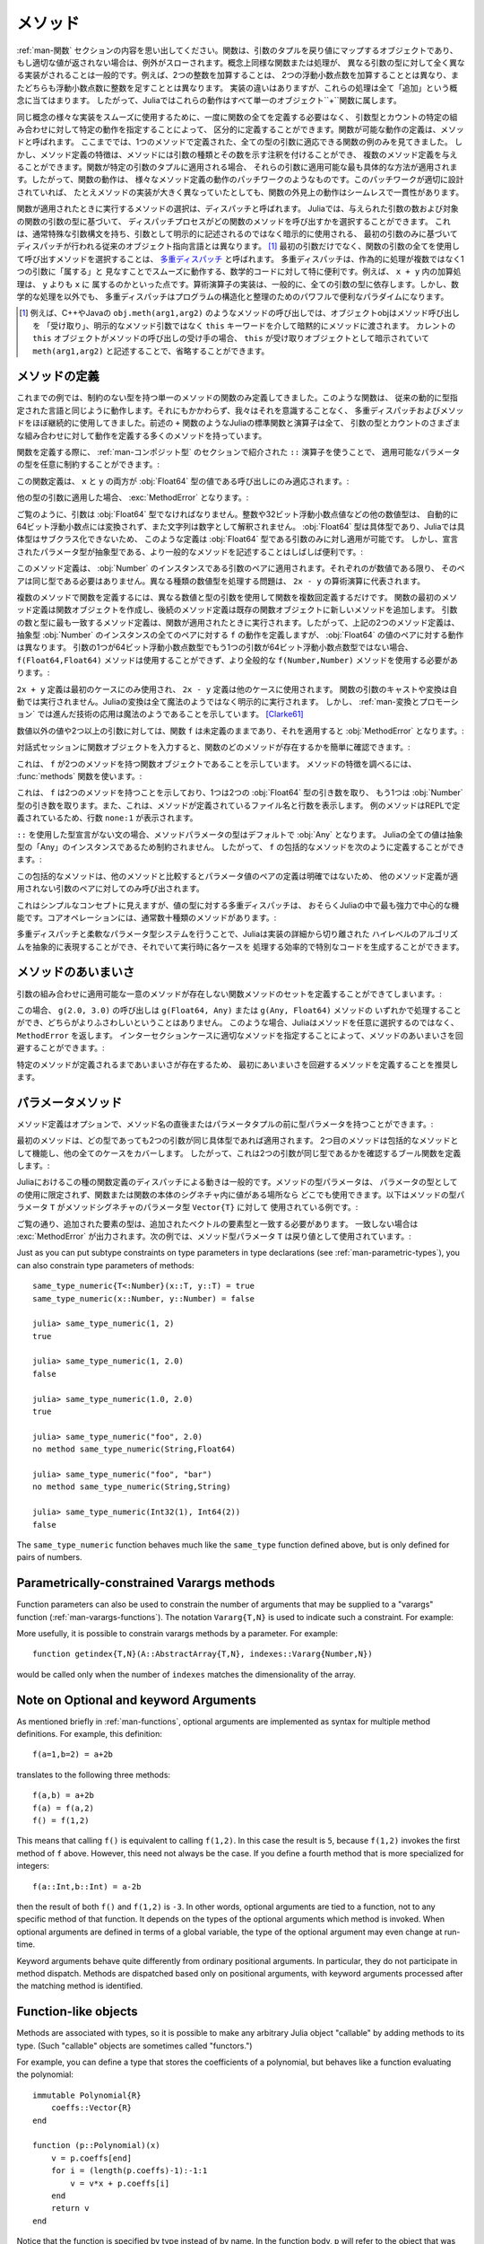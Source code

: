 .. _man-methods:

.. 
  *********
   Methods
  *********

*********
 メソッド
*********

.. 
 Recall from :ref:`man-functions` that a function is an object
 that maps a tuple of arguments to a return value, or throws an exception
 if no appropriate value can be returned. It is common for the same
 conceptual function or operation to be implemented quite differently for
 different types of arguments: adding two integers is very different from
 adding two floating-point numbers, both of which are distinct from
 adding an integer to a floating-point number. Despite their
 implementation differences, these operations all fall under the general
 concept of "addition". Accordingly, in Julia, these behaviors all belong
 to a single object: the ``+`` function.

:ref:`man-関数` セクションの内容を思い出してください。関数は、引数のタプルを戻り値にマップするオブジェクトであり、
もし適切な値が返されない場合は、例外がスローされます。概念上同様な関数または処理が、
異なる引数の型に対して全く異なる実装がされることは一般的です。例えば、2つの整数を加算することは、
2つの浮動小数点数を加算することとは異なり、またどちらも浮動小数点数に整数を足すこととは異なります。
実装の違いはありますが、これらの処理は全て「追加」という概念に当てはまります。
したがって、Juliaではこれらの動作はすべて単一のオブジェクト``+``関数に属します。

.. 
 To facilitate using many different implementations of the same concept
 smoothly, functions need not be defined all at once, but can rather be
 defined piecewise by providing specific behaviors for certain
 combinations of argument types and counts. A definition of one possible
 behavior for a function is called a *method*. Thus far, we have
 presented only examples of functions defined with a single method,
 applicable to all types of arguments. However, the signatures of method
 definitions can be annotated to indicate the types of arguments in
 addition to their number, and more than a single method definition may
 be provided. When a function is applied to a particular tuple of
 arguments, the most specific method applicable to those arguments is
 applied. Thus, the overall behavior of a function is a patchwork of the
 behaviors of its various method definitions. If the patchwork is well
 designed, even though the implementations of the methods may be quite
 different, the outward behavior of the function will appear seamless and
 consistent.

同じ概念の様々な実装をスムーズに使用するために、一度に関数の全てを定義する必要はなく、
引数型とカウントの特定の組み合わせに対して特定の動作を指定することによって、
区分的に定義することができます。関数が可能な動作の定義は、メソッドと呼ばれます。
ここまででは、1つのメソッドで定義された、全ての型の引数に適応できる関数の例のみを見てきました。
しかし、メソッド定義の特徴は、メソッドには引数の種類とその数を示す注釈を付けることができ、
複数のメソッド定義を与えることができます。関数が特定の引数のタプルに適用される場合、
それらの引数に適用可能な最も具体的な方法が適用されます。したがって、関数の動作は、
様々なメソッド定義の動作のパッチワークのようなものです。このパッチワークが適切に設計されていれば、
たとえメソッドの実装が大きく異なっていたとしても、関数の外見上の動作はシームレスで一貫性があります。

.. 
 The choice of which method to execute when a function is applied is
 called *dispatch*. Julia allows the dispatch process to choose which of
 a function's methods to call based on the number of arguments given, and
 on the types of all of the function's arguments. This is different than
 traditional object-oriented languages, where dispatch occurs based only
 on the first argument, which often has a special argument syntax, and is
 sometimes implied rather than explicitly written as an
 argument. [#]_ Using all of a function's arguments to
 choose which method should be invoked, rather than just the first, is
 known as `multiple dispatch
 <https://en.wikipedia.org/wiki/Multiple_dispatch>`_. Multiple
 dispatch is particularly useful for mathematical code, where it makes
 little sense to artificially deem the operations to "belong" to one
 argument more than any of the others: does the addition operation in
 ``x + y`` belong to ``x`` any more than it does to ``y``? The
 implementation of a mathematical operator generally depends on the types
 of all of its arguments. Even beyond mathematical operations, however,
 multiple dispatch ends up being a powerful and convenient paradigm
 for structuring and organizing programs.

関数が適用されたときに実行するメソッドの選択は、ディスパッチと呼ばれます。
Juliaでは、与えられた引数の数および対象の関数の引数の型に基づいて、
ディスパッチプロセスがどの関数のメソッドを呼び出すかを選択することができます。
これは、通常特殊な引数構文を持ち、引数として明示的に記述されるのではなく暗示的に使用される、
最初の引数のみに基づいてディスパッチが行われる従来のオブジェクト指向言語とは異なります。
[#]_ 最初の引数だけでなく、関数の引数の全てを使用して呼び出すメソッドを選択することは、
`多重ディスパッチ <https://en.wikipedia.org/wiki/Multiple_dispatch>`_ と呼ばれます。
多重ディスパッチは、作為的に処理が複数ではなく1つの引数に「属する」と
見なすことでスムーズに動作する、数学的コードに対して特に便利です。例えば、 ``x + y`` 内の加算処理は、 ``y`` よりも ``x`` に
属するのかといった点です。算術演算子の実装は、一般的に、全ての引数の型に依存します。しかし、数学的な処理を以外でも、
多重ディスパッチはプログラムの構造化と整理のためのパワフルで便利なパラダイムになります。

.. 
 .. [#] In C++ or Java, for example, in a method call like
   ``obj.meth(arg1,arg2)``, the object obj "receives" the method call and is
   implicitly passed to the method via the ``this`` keyword, rather than as an
   explicit method argument. When the current ``this`` object is the receiver of a
   method call, it can be omitted altogether, writing just ``meth(arg1,arg2)``,
   with ``this`` implied as the receiving object.

.. [#] 例えば、C++やJavaの ``obj.meth(arg1,arg2)`` のようなメソッドの呼び出しでは、オブジェクトobjはメソッド呼び出しを
 「受け取り」、明示的なメソッド引数ではなく ``this`` キーワードを介して暗黙的にメソッドに渡されます。
 カレントの ``this`` オブジェクトがメソッドの呼び出しの受け手の場合、 ``this`` が受け取りオブジェクトとして暗示されていて
 ``meth(arg1,arg2)`` と記述することで、省略することができます。
 
.. 
 Defining Methods
 ----------------

メソッドの定義
----------------

.. 
 Until now, we have, in our examples, defined only functions with a
 single method having unconstrained argument types. Such functions behave
 just like they would in traditional dynamically typed languages.
 Nevertheless, we have used multiple dispatch and methods almost
 continually without being aware of it: all of Julia's standard functions
 and operators, like the aforementioned ``+`` function, have many methods
 defining their behavior over various possible combinations of argument
 type and count.

これまでの例では、制約のない型を持つ単一のメソッドの関数のみ定義してきました。このような関数は、
従来の動的に型指定された言語と同じように動作します。それにもかかわらず、我々はそれを意識することなく、
多重ディスパッチおよびメソッドをほぼ継続的に使用してきました。前述の ``+`` 関数のようなJuliaの標準関数と演算子は全て、
引数の型とカウントのさまざまな組み合わせに対して動作を定義する多くのメソッドを持っています。

.. 
 When defining a function, one can optionally constrain the types of
 parameters it is applicable to, using the ``::`` type-assertion
 operator, introduced in the section on :ref:`man-composite-types`:

関数を定義する際に、 :ref:`man-コンポジット型` のセクションで紹介された ``::`` 演算子を使うことで、
適用可能なパラメータの型を任意に制約することができます。:

.. doctest::

    julia> f(x::Float64, y::Float64) = 2x + y;

.. 
 This function definition applies only to calls where ``x`` and ``y`` are
 both values of type :obj:`Float64`:

この関数定義は、 ``x`` と ``y`` の両方が :obj:`Float64` 型の値である呼び出しにのみ適応されます。:

.. doctest::

    julia> f(2.0, 3.0)
    7.0

.. 
 Applying it to any other types of arguments will result in a :exc:`MethodError`:

他の型の引数に適用した場合、 :exc:`MethodError` となります。:

.. doctest::

    julia> f(2.0, 3)
    ERROR: MethodError: no method matching f(::Float64, ::Int64)
    Closest candidates are:
      f(::Float64, !Matched::Float64) at none:1
    ...

    julia> f(Float32(2.0), 3.0)
    ERROR: MethodError: no method matching f(::Float32, ::Float64)
    Closest candidates are:
      f(!Matched::Float64, ::Float64) at none:1
    ...

    julia> f(2.0, "3.0")
    ERROR: MethodError: no method matching f(::Float64, ::String)
    Closest candidates are:
      f(::Float64, !Matched::Float64) at none:1
    ...

    julia> f("2.0", "3.0")
    ERROR: MethodError: no method matching f(::String, ::String)
    ...

.. 
 As you can see, the arguments must be precisely of type :obj:`Float64`.
 Other numeric types, such as integers or 32-bit floating-point values,
 are not automatically converted to 64-bit floating-point, nor are
 strings parsed as numbers. Because :obj:`Float64` is a concrete type and
 concrete types cannot be subclassed in Julia, such a definition can only
 be applied to arguments that are exactly of type :obj:`Float64`. It may
 often be useful, however, to write more general methods where the
 declared parameter types are abstract:

ご覧のように、引数は :obj:`Float64` 型でなければなりません。整数や32ビット浮動小数点値などの他の数値型は、
自動的に64ビット浮動小数点には変換されず、また文字列は数字として解釈されません。
:obj:`Float64` 型は具体型であり、Juliaでは具体型はサブクラス化できないため、
このような定義は :obj:`Float64` 型である引数のみに対し適用が可能です。
しかし、宣言されたパラメータ型が抽象型である、より一般的なメソッドを記述することはしばしば便利です。:

.. doctest::

    julia> f(x::Number, y::Number) = 2x - y;

    julia> f(2.0, 3)
    1.0

.. 
 This method definition applies to any pair of arguments that are
 instances of :obj:`Number`. They need not be of the same type, so long as
 they are each numeric values. The problem of handling disparate numeric
 types is delegated to the arithmetic operations in the expression
 ``2x - y``.

このメソッド定義は、 :obj:`Number` のインスタンスである引数のペアに適用されます。それぞれのが数値である限り、
そのペアは同じ型である必要はありません。異なる種類の数値型を処理する問題は、 ``2x - y`` の算術演算に代表されます。

.. 
 To define a function with multiple methods, one simply defines the
 function multiple times, with different numbers and types of arguments.
 The first method definition for a function creates the function object,
 and subsequent method definitions add new methods to the existing
 function object. The most specific method definition matching the number
 and types of the arguments will be executed when the function is
 applied. Thus, the two method definitions above, taken together, define
 the behavior for ``f`` over all pairs of instances of the abstract type
 :obj:`Number` — but with a different behavior specific to pairs of
 :obj:`Float64` values. If one of the arguments is a 64-bit float but the
 other one is not, then the ``f(Float64,Float64)`` method cannot be
 called and the more general ``f(Number,Number)`` method must be used:

複数のメソッドで関数を定義するには、異なる数値と型の引数を使用して関数を複数回定義するだけです。
関数の最初のメソッド定義は関数オブジェクトを作成し、後続のメソッド定義は既存の関数オブジェクトに新しいメソッドを追加します。
引数の数と型に最も一致するメソッド定義は、関数が適用されたときに実行されます。したがって、上記の2つのメソッド定義は、
抽象型 :obj:`Number` のインスタンスの全てのペアに対する ``f`` の動作を定義しますが、 :obj:`Float64` の値のペアに対する動作は異なります。
引数の1つが64ビット浮動小数点数型でもう1つの引数が64ビット浮動小数点数型ではない場合、
``f(Float64,Float64)`` メソッドは使用することができず、より全般的な ``f(Number,Number)`` メソッドを使用する必要があります。:

.. doctest::

    julia> f(2.0, 3.0)
    7.0

    julia> f(2, 3.0)
    1.0

    julia> f(2.0, 3)
    1.0

    julia> f(2, 3)
    1

.. 
 The ``2x + y`` definition is only used in the first case, while the
 ``2x - y`` definition is used in the others. No automatic casting or
 conversion of function arguments is ever performed: all conversion in
 Julia is non-magical and completely explicit. :ref:`man-conversion-and-promotion`, however, shows how clever
 application of sufficiently advanced technology can be indistinguishable
 from magic. [Clarke61]_

``2x + y`` 定義は最初のケースにのみ使用され、 ``2x - y`` 定義は他のケースに使用されます。
関数の引数のキャストや変換は自動では実行されません。Juliaの変換は全て魔法のようではなく明示的に実行されます。
しかし、 :ref:`man-変換とプロモーション` では進んだ技術の応用は魔法のようであることを示しています。 [Clarke61]_

.. 
 For non-numeric values, and for fewer or more than two arguments, the
 function ``f`` remains undefined, and applying it will still result in a
 :obj:`MethodError`:

数値以外の値や2つ以上の引数に対しては、関数 ``f`` は未定義のままであり、それを適用すると :obj:`MethodError` となります。:

.. doctest::

    julia> f("foo", 3)
    ERROR: MethodError: no method matching f(::String, ::Int64)
    Closest candidates are:
      f(!Matched::Number, ::Number) at none:1
    ...

    julia> f()
    ERROR: MethodError: no method matching f()
    Closest candidates are:
      f(!Matched::Float64, !Matched::Float64) at none:1
      f(!Matched::Number, !Matched::Number) at none:1
    ...

.. 
 You can easily see which methods exist for a function by entering the
 function object itself in an interactive session:

対話式セッションに関数オブジェクトを入力すると、関数のどのメソッドが存在するかを簡単に確認できます。:

.. doctest::

    julia> f
    f (generic function with 2 methods)

.. 
 This output tells us that ``f`` is a function object with two
 methods. To find out what the signatures of those methods are, use the
 :func:`methods` function:

これは、 ``f`` が2つのメソッドを持つ関数オブジェクトであることを示しています。
メソッドの特徴を調べるには、 :func:`methods` 関数を使います。:

.. doctest::

    julia> methods(f)
    # 2 methods for generic function "f":
    f(x::Float64, y::Float64) at none:1
    f(x::Number, y::Number) at none:1

.. 
 which shows that ``f`` has two methods, one taking two :obj:`Float64`
 arguments and one taking arguments of type :obj:`Number`. It also
 indicates the file and line number where the methods were defined:
 because these methods were defined at the REPL, we get the apparent
 line number ``none:1``.

これは、 ``f`` は2つのメソッドを持つことを示しており、1つは2つの :obj:`Float64` 型の引き数を取り、
もう1つは :obj:`Number` 型の引き数を取ります。また、これは、メソッドが定義されているファイル名と行数を表示します。
例のメソッドはREPLで定義されているため、行数 ``none:1`` が表示されます。

.. 
 In the absence of a type declaration with ``::``, the type of a method
 parameter is :obj:`Any` by default, meaning that it is unconstrained since
 all values in Julia are instances of the abstract type :obj:`Any`. Thus, we
 can define a catch-all method for ``f`` like so:

``::`` を使用した型宣言がない文の場合、メソッドパラメータの型はデフォルトで :obj:`Any` となります。
Juliaの全ての値は抽象型の「Any」のインスタンスであるため制約されません。
したがって、 ``f`` の包括的なメソッドを次のように定義することができます。:

.. doctest::

    julia> f(x,y) = println("Whoa there, Nelly.");

    julia> f("foo", 1)
    Whoa there, Nelly.

.. 
 This catch-all is less specific than any other possible method
 definition for a pair of parameter values, so it is only be called on
 pairs of arguments to which no other method definition applies.

この包括的なメソッドは、他のメソッドと比較するとパラメータ値のペアの定義は明確ではないため、
他のメソッド定義が適用されない引数のペアに対してのみ呼び出されます。

.. 
 Although it seems a simple concept, multiple dispatch on the types of
 values is perhaps the single most powerful and central feature of the
 Julia language. Core operations typically have dozens of methods:

これはシンプルなコンセプトに見えますが、値の型に対する多重ディスパッチは、
おそらくJuliaの中で最も強力で中心的な機能です。コアオペレーションには、通常数十種類のメソッドがあります。:

.. doctest::
   :options: +SKIP

    julia> methods(+)
    # 166 methods for generic function "+":
    +(a::Float16, b::Float16) at float16.jl:136
    +(x::Float32, y::Float32) at float.jl:206
    +(x::Float64, y::Float64) at float.jl:207
    +(x::Bool, z::Complex{Bool}) at complex.jl:126
    +(x::Bool, y::Bool) at bool.jl:48
    +(x::Bool) at bool.jl:45
    +{T<:AbstractFloat}(x::Bool, y::T) at bool.jl:55
    +(x::Bool, z::Complex) at complex.jl:133
    +(x::Bool, A::AbstractArray{Bool,N<:Any}) at arraymath.jl:105
    +(x::Char, y::Integer) at char.jl:40
    +{T<:Union{Int128,Int16,Int32,Int64,Int8,UInt128,UInt16,UInt32,UInt64,UInt8}}(x::T, y::T) at int.jl:32
    +(z::Complex, w::Complex) at complex.jl:115
    +(z::Complex, x::Bool) at complex.jl:134
    +(x::Real, z::Complex{Bool}) at complex.jl:140
    +(x::Real, z::Complex) at complex.jl:152
    +(z::Complex, x::Real) at complex.jl:153
    +(x::Rational, y::Rational) at rational.jl:179
    ...
    +(a, b, c, xs...) at operators.jl:119

.. 
 Multiple dispatch together with the flexible parametric type system give
 Julia its ability to abstractly express high-level algorithms decoupled
 from implementation details, yet generate efficient, specialized code to
 handle each case at run time.

多重ディスパッチと柔軟なパラメータ型システムを行うことで、Juliaは実装の詳細から切り離された
ハイレベルのアルゴリズムを抽象的に表現することができ、それでいて実行時に各ケースを
処理する効率的で特別なコードを生成することができます。

.. 
 Method Ambiguities
 ------------------

メソッドのあいまいさ
------------------

.. 
 It is possible to define a set of function methods such that there is no
 unique most specific method applicable to some combinations of
 arguments:

引数の組み合わせに適用可能な一意のメソッドが存在しない関数メソッドのセットを定義することができてしまいます。:

.. doctest::

    julia> g(x::Float64, y) = 2x + y;

    julia> g(x, y::Float64) = x + 2y;

    julia> g(2.0, 3)
    7.0

    julia> g(2, 3.0)
    8.0

    julia> g(2.0, 3.0)
    ERROR: MethodError: g(::Float64, ::Float64) is ambiguous. Candidates:
      g(x, y::Float64) at none:1
      g(x::Float64, y) at none:1
     ...

.. 
 Here the call ``g(2.0, 3.0)`` could be handled by either the
 ``g(Float64, Any)`` or the ``g(Any, Float64)`` method, and neither is
 more specific than the other. In such cases, Julia raises a ``MethodError``
 rather than arbitrarily picking a method. You can avoid method ambiguities
 by specifying an appropriate method for the intersection case:

この場合、 ``g(2.0, 3.0)`` の呼び出しは ``g(Float64, Any)`` または ``g(Any, Float64)`` メソッドの
いずれかで処理することができ、どちらがよりふさわしいということはありません。
このような場合、Juliaはメソッドを任意に選択するのではなく、 ``MethodError`` を返します。
インターセクションケースに適切なメソッドを指定することによって、メソッドのあいまいさを回避することができます。:

.. doctest:: unambiguous

    julia> g(x::Float64, y::Float64) = 2x + 2y;

    julia> g(x::Float64, y) = 2x + y;

    julia> g(x, y::Float64) = x + 2y;

    julia> g(2.0, 3)
    7.0

    julia> g(2, 3.0)
    8.0

    julia> g(2.0, 3.0)
    10.0

.. 
 It is recommended that the disambiguating method be defined first,
 since otherwise the ambiguity exists, if transiently, until the more
 specific method is defined.

特定のメソッドが定義されるまであいまいさが存在するため、
最初にあいまいさを回避するメソッドを定義することを推奨します。

.. _man-parametric-methods:

.. 
 Parametric Methods
 ------------------

パラメータメソッド
------------------

.. 
 Method definitions can optionally have type parameters immediately after
 the method name and before the parameter tuple:

メソッド定義はオプションで、メソッド名の直後またはパラメータタプルの前に型パラメータを持つことができます。:

.. doctest::

    julia> same_type{T}(x::T, y::T) = true;

    julia> same_type(x,y) = false;

.. 
 The first method applies whenever both arguments are of the same
 concrete type, regardless of what type that is, while the second method
 acts as a catch-all, covering all other cases. Thus, overall, this
 defines a boolean function that checks whether its two arguments are of
 the same type:

最初のメソッドは、どの型であっても2つの引数が同じ具体型であれば適用されます。
2つ目のメソッドは包括的なメソッドとして機能し、他の全てのケースをカバーします。
したがって、これは2つの引数が同じ型であるかを確認するブール関数を定義します。:

.. doctest::

    julia> same_type(1, 2)
    true

    julia> same_type(1, 2.0)
    false

    julia> same_type(1.0, 2.0)
    true

    julia> same_type("foo", 2.0)
    false

    julia> same_type("foo", "bar")
    true

    julia> same_type(Int32(1), Int64(2))
    false

.. 
 This kind of definition of function behavior by dispatch is quite common
 — idiomatic, even — in Julia. Method type parameters are not restricted
 to being used as the types of parameters: they can be used anywhere a
 value would be in the signature of the function or body of the function.
 Here's an example where the method type parameter ``T`` is used as the
 type parameter to the parametric type ``Vector{T}`` in the method
 signature:

Juliaにおけるこの種の関数定義のディスパッチによる動きは一般的です。メソッドの型パラメータは、
パラメータの型としての使用に限定されず、関数または関数の本体のシグネチャ内に値がある場所なら
どこでも使用できます。以下はメソッドの型パラメータ ``T`` がメソッドシグネチャのパラメータ型 ``Vector{T}`` に対して
使用されている例です。:

.. doctest::

    julia> myappend{T}(v::Vector{T}, x::T) = [v..., x]
    myappend (generic function with 1 method)

    julia> myappend([1,2,3],4)
    4-element Array{Int64,1}:
     1
     2
     3
     4

    julia> myappend([1,2,3],2.5)
    ERROR: MethodError: no method matching myappend(::Array{Int64,1}, ::Float64)
    Closest candidates are:
      myappend{T}(::Array{T,1}, !Matched::T) at none:1
    ...

    julia> myappend([1.0,2.0,3.0],4.0)
    4-element Array{Float64,1}:
     1.0
     2.0
     3.0
     4.0

    julia> myappend([1.0,2.0,3.0],4)
    ERROR: MethodError: no method matching myappend(::Array{Float64,1}, ::Int64)
    Closest candidates are:
      myappend{T}(::Array{T,1}, !Matched::T) at none:1
    ...

.. 
 As you can see, the type of the appended element must match the element
 type of the vector it is appended to, or else a :exc:`MethodError` is raised.
 In the following example, the method type parameter ``T`` is used as the
 return value:

ご覧の通り、追加された要素の型は、追加されたベクトルの要素型と一致する必要があります。
一致しない場合は :exc:`MethodError` が出力されます。次の例では、メソッド型パラメータ ``T`` は戻り値として使用されています。:

.. doctest::

    julia> mytypeof{T}(x::T) = T
    mytypeof (generic function with 1 method)

    julia> mytypeof(1)
    Int64

    julia> mytypeof(1.0)
    Float64

Just as you can put subtype constraints on type parameters in type
declarations (see :ref:`man-parametric-types`), you
can also constrain type parameters of methods::

    same_type_numeric{T<:Number}(x::T, y::T) = true
    same_type_numeric(x::Number, y::Number) = false

    julia> same_type_numeric(1, 2)
    true

    julia> same_type_numeric(1, 2.0)
    false

    julia> same_type_numeric(1.0, 2.0)
    true

    julia> same_type_numeric("foo", 2.0)
    no method same_type_numeric(String,Float64)

    julia> same_type_numeric("foo", "bar")
    no method same_type_numeric(String,String)

    julia> same_type_numeric(Int32(1), Int64(2))
    false

The ``same_type_numeric`` function behaves much like the ``same_type``
function defined above, but is only defined for pairs of numbers.

.. _man-vararg-fixedlen:

Parametrically-constrained Varargs methods
------------------------------------------

Function parameters can also be used to constrain the number of arguments that may be supplied to a "varargs" function (:ref:`man-varargs-functions`).  The notation ``Vararg{T,N}`` is used to indicate such a constraint.  For example:

.. doctest::

    julia> bar(a,b,x::Vararg{Any,2}) = (a,b,x);

    julia> bar(1,2,3)
    ERROR: MethodError: no method matching bar(::Int64, ::Int64, ::Int64)
    ...

    julia> bar(1,2,3,4)
    (1,2,(3,4))

    julia> bar(1,2,3,4,5)
    ERROR: MethodError: no method matching bar(::Int64, ::Int64, ::Int64, ::Int64, ::Int64)
    ...

More usefully, it is possible to constrain varargs methods by a parameter.  For example::

    function getindex{T,N}(A::AbstractArray{T,N}, indexes::Vararg{Number,N})

would be called only when the number of ``indexes`` matches the dimensionality of the array.

.. _man-note-on-optional-and-keyword-arguments:

Note on Optional and keyword Arguments
--------------------------------------

As mentioned briefly in :ref:`man-functions`, optional arguments are
implemented as syntax for multiple method definitions. For example,
this definition::

    f(a=1,b=2) = a+2b

translates to the following three methods::

    f(a,b) = a+2b
    f(a) = f(a,2)
    f() = f(1,2)

This means that calling ``f()`` is equivalent to calling ``f(1,2)``. In
this case the result is ``5``, because ``f(1,2)`` invokes the first
method of ``f`` above. However, this need not always be the case. If you
define a fourth method that is more specialized for integers::

    f(a::Int,b::Int) = a-2b

then the result of both ``f()`` and ``f(1,2)`` is ``-3``. In other words,
optional arguments are tied to a function, not to any specific method of
that function. It depends on the types of the optional arguments which
method is invoked. When optional arguments are defined in terms of a global
variable, the type of the optional argument may even change at run-time.

Keyword arguments behave quite differently from ordinary positional arguments.
In particular, they do not participate in method dispatch. Methods are
dispatched based only on positional arguments, with keyword arguments processed
after the matching method is identified.

Function-like objects
---------------------

Methods are associated with types, so it is possible to make any arbitrary
Julia object "callable" by adding methods to its type.
(Such "callable" objects are sometimes called "functors.")

For example, you can define a type that stores the coefficients of a
polynomial, but behaves like a function evaluating the polynomial::

    immutable Polynomial{R}
        coeffs::Vector{R}
    end

    function (p::Polynomial)(x)
        v = p.coeffs[end]
        for i = (length(p.coeffs)-1):-1:1
            v = v*x + p.coeffs[i]
        end
        return v
    end

Notice that the function is specified by type instead of by name.
In the function body, ``p`` will refer to the object that was called.
A ``Polynomial`` can be used as follows::

    julia> p = Polynomial([1,10,100])
    Polynomial{Int64}([1,10,100])

    julia> p(3)
    931

This mechanism is also the key to how type constructors and closures
(inner functions that refer to their surrounding environment) work
in Julia, discussed :ref:`later in the manual <constructors-and-conversion>`.

Empty generic functions
-----------------------

Occasionally it is useful to introduce a generic function without yet adding
methods.
This can be used to separate interface definitions from implementations.
It might also be done for the purpose of documentation or code readability.
The syntax for this is an empty ``function`` block without a tuple of
arguments::

    function emptyfunc
    end

.. [Clarke61] Arthur C. Clarke, *Profiles of the Future* (1961): Clarke's Third Law.
